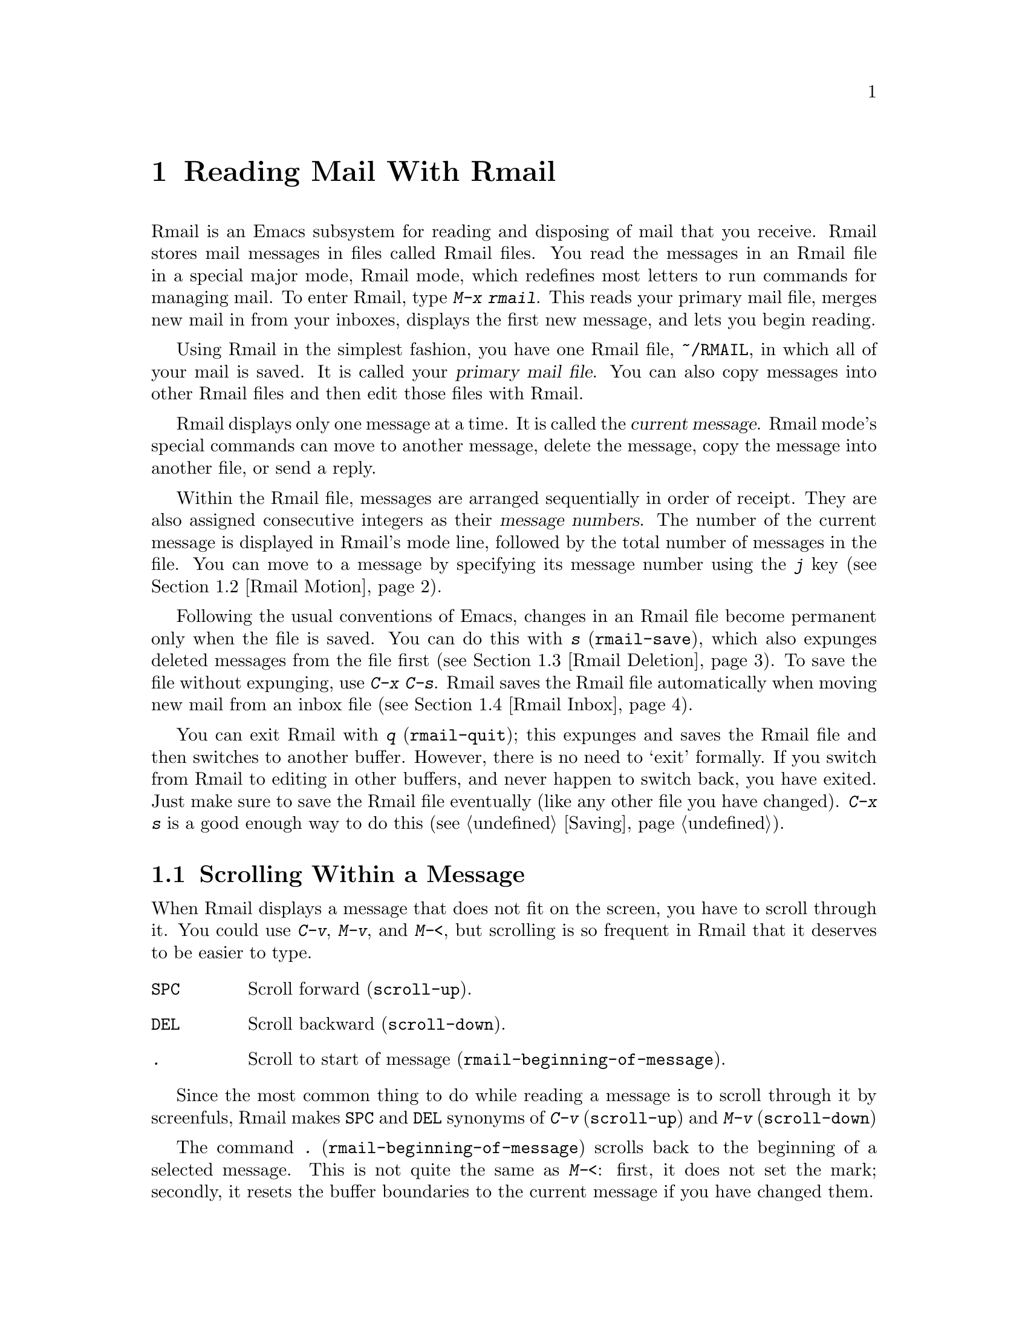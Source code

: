 
@node Rmail, Calendar/Diary, Sending Mail, Top
@chapter Reading Mail With Rmail
@cindex Rmail
@cindex message
@findex rmail

  Rmail is an Emacs subsystem for reading and disposing of mail that you
receive.  Rmail stores mail messages in files called Rmail files.  You read
the messages in an Rmail file in a special major mode, Rmail mode,
which redefines most letters to run commands for managing mail.  To enter
Rmail, type @kbd{M-x rmail}.  This reads your primary mail file, merges
new mail in from your inboxes, displays the first new message, and lets
you begin reading.

@cindex primary mail file
  Using Rmail in the simplest fashion, you have one Rmail file,
@file{~/RMAIL}, in which all of your mail is saved.  It is called your
@dfn{primary mail file}.  You can also copy messages into other Rmail
files and then edit those files with Rmail.

  Rmail displays only one message at a time.  It is called the
@dfn{current message}.  Rmail mode's special commands can move to
another message, delete the message, copy the message into another file,
or send a reply.

@cindex message number
  Within the Rmail file, messages are arranged sequentially in order
of receipt.  They are also assigned consecutive integers as their
@dfn{message numbers}.  The number of the current message is displayed
in Rmail's mode line, followed by the total number of messages in the
file.  You can move to a message by specifying its message number
using the @kbd{j} key (@pxref{Rmail Motion}).

@kindex s (Rmail)
@findex rmail-save
  Following the usual conventions of Emacs, changes in an Rmail file become
permanent only when the file is saved.  You can do this with @kbd{s}
(@code{rmail-save}), which also expunges deleted messages from the file
first (@pxref{Rmail Deletion}).  To save the file without expunging, use
@kbd{C-x C-s}.  Rmail saves the Rmail file automatically when moving new
mail from an inbox file (@pxref{Rmail Inbox}).

@kindex q (Rmail)
@findex rmail-quit
  You can exit Rmail with @kbd{q} (@code{rmail-quit}); this expunges and
saves the Rmail file and then switches to another buffer.  However, there is
no need to `exit' formally.  If you switch from Rmail to editing in
other buffers, and never happen to switch back, you have exited.  Just
make sure to save the Rmail file eventually (like any other file you
have changed).  @kbd{C-x s} is a good enough way to do this
(@pxref{Saving}).

@menu
* Scroll: Rmail Scrolling.   Scrolling through a message.
* Motion: Rmail Motion.      Moving to another message.
* Deletion: Rmail Deletion.  Deleting and expunging messages.
* Inbox: Rmail Inbox.        How mail gets into the Rmail file.
* Files: Rmail Files.        Using multiple Rmail files.
* Output: Rmail Output.	     Copying message out to files.
* Labels: Rmail Labels.      Classifying messages by labeling them.
* Summary: Rmail Summary.    Summaries show brief info on many messages.
* Reply: Rmail Reply.        Sending replies to messages you are viewing.
* Editing: Rmail Editing.    Editing message text and headers in Rmail.
* Digest: Rmail Digest.      Extracting the messages from a digest message.
@end menu

@node Rmail Scrolling, Rmail Motion, Rmail, Rmail
@section Scrolling Within a Message

  When Rmail displays a message that does not fit on the screen, you
have to scroll through it.  You could use @kbd{C-v}, @kbd{M-v},
and @kbd{M-<}, but scrolling is so frequent in Rmail that it deserves to be
easier to type.

@table @kbd
@item @key{SPC}
Scroll forward (@code{scroll-up}).
@item @key{DEL}
Scroll backward (@code{scroll-down}).
@item .
Scroll to start of message (@code{rmail-beginning-of-message}).
@end table

@kindex SPC (Rmail)
@kindex DEL (Rmail)
  Since the most common thing to do while reading a message is to scroll
through it by screenfuls, Rmail makes @key{SPC} and @key{DEL} synonyms of
@kbd{C-v} (@code{scroll-up}) and @kbd{M-v} (@code{scroll-down})

@kindex . (Rmail)
@findex rmail-beginning-of-message
  The command @kbd{.} (@code{rmail-beginning-of-message}) scrolls back to the
beginning of a selected message.  This is not quite the same as @kbd{M-<}:
first, it does not set the mark; secondly, it resets the buffer
boundaries to the current message if you have changed them.

@node Rmail Motion, Rmail Deletion, Rmail Scrolling, Rmail
@section Moving Among Messages

  The most basic thing to do with a message is to read it.  The way to
do this in Rmail is to make the message current.  You can make any
message current, given its message number, by using the @kbd{j} command, but
people most often move sequentially through the file, since this is the
order of receipt of messages.  When you enter Rmail, you are positioned
at the first new message (new messages are those received after you last
used Rmail), or at the last message if there are no new messages this
time.  Move forward to see other new messages if there are any; move
backward to re-examine old messages.

@table @kbd
@item n
Move to the next non-deleted message, skipping any intervening deleted @*
messages (@code{rmail-next-undeleted-message}).
@item p
Move to the previous non-deleted message @*
(@code{rmail-previous-undeleted-message}).
@item M-n
Move to the next message, including deleted messages
(@code{rmail-next-message}).
@item M-p
Move to the previous message, including deleted messages
(@code{rmail-previous-message}).
@item j
Move to the first message.  With argument @var{n}, move to
message number @var{n} (@code{rmail-show-message}).
@item >
Move to the last message (@code{rmail-last-message}).

@item M-s @var{regexp} @key{RET}
Move to the next message containing a match for @var{regexp}
(@code{rmail-search}).  If @var{regexp} is empty, the last regexp used is
used again.

@item - M-s @var{regexp} @key{RET}
Move to the previous message containing a match for @var{regexp}.
If @var{regexp} is empty, the last regexp used is used again.
@end table

@kindex n (Rmail)
@kindex p (Rmail)
@kindex M-n (Rmail)
@kindex M-p (Rmail)
@findex rmail-next-undeleted-message
@findex rmail-previous-undeleted-message
@findex rmail-next-message
@findex rmail-previous-message
  To move among messages in Rmail, you can use @kbd{n} and @kbd{p}.
These keys move through the messages sequentially but skip over deleted
messages, which is usually what you want to do.  Their command
definitions are named @code{rmail-next-undeleted-message} and
@code{rmail-previous-undeleted-message}.  If you do not want to skip
deleted messages---for example, if you want to move to a message to
undelete it---use the variants @kbd{M-n} (@code{rmail-next-message}) and
@kbd{M-p} (@code{rmail-previous-message}).  A numeric argument to any of
these commands serves as a repeat count.@refill

  In Rmail, you can specify a numeric argument by just typing the digits.
It is not necessary to type @kbd{C-u} first.

@kindex M-s (Rmail)
@findex rmail-search
  The @kbd{M-s} (@code{rmail-search}) command is Rmail's version of
search.  The usual incremental search command @kbd{C-s} works in Rmail,
but searches only within the current message.  The purpose of @kbd{M-s}
is to search for another message.  It reads a regular expression
(@pxref{Regexps}) non-incrementally, then starts searching at the
beginning of the following message for a match.  The message containing
the match is selected.

  To search backward in the file for another message, give @kbd{M-s} a
negative argument.  In Rmail you can do this with @kbd{- M-s}.

  It is also possible to search for a message based on labels.
@xref{Rmail Labels}.

@kindex j (Rmail)
@kindex > (Rmail)
@findex rmail-show-message
@findex rmail-last-message
  To move to a message specified by absolute message number, use @kbd{j}
(@code{rmail-show-message}) with the message number as argument.  With
no argument, @kbd{j} selects the first message.  @kbd{>}
(@code{rmail-last-message}) selects the last message.

@node Rmail Deletion, Rmail Inbox, Rmail Motion, Rmail
@section Deleting Messages

@cindex deletion (Rmail)
  When you no longer need to keep a message, you can @dfn{delete} it.  This
flags it as ignorable, and some Rmail commands will pretend it is no longer
present, but it still has its place in the Rmail file and still has its
message number.

@cindex expunging (Rmail)
  @dfn{Expunging} the Rmail file actually removes the deleted messages.
The remaining messages are renumbered consecutively.  Expunging is the only
action that changes the message number of any message, except for
undigestifying (@pxref{Rmail Digest}).

@table @kbd
@item d
Delete the current message and move to the next non-deleted message
(@code{rmail-delete-forward}).
@item C-d
Delete the current message and move to the previous non-deleted
message (@code{rmail-delete-backward}).
@item u
Undelete the current message, or move back to a deleted message and
undelete it (@code{rmail-undelete-previous-message}).
@item e
@itemx x
Expunge the Rmail file (@code{rmail-expunge}).  These two
commands are synonyms.
@end table

@kindex d (Rmail)
@kindex C-d (Rmail)
@findex rmail-delete-forward
@findex rmail-delete-backward
  There are two Rmail commands for deleting messages.  Both delete the
current message and select another message.  @kbd{d}
(@code{rmail-delete-forward}) moves to the following message, skipping
messages already deleted, while @kbd{C-d} (@code{rmail-delete-backward})
moves to the previous non-deleted message.  If there is no non-deleted
message to move to in the specified direction, the message that was just
deleted remains current.

@cindex undeletion (Rmail)
@kindex e (Rmail)
@findex rmail-expunge
  To make all deleted messages disappear from the Rmail file, type
@kbd{e} (@code{rmail-expunge}).  Until you do this, you can still
@dfn{undelete} the deleted messages.

@kindex u (Rmail)
@findex rmail-undelete-previous-message
  To undelete, type
@kbd{u} (@code{rmail-undelete-previous-message}), which cancels the
effect of a @kbd{d} command (usually).  It undeletes the current message
if the current message is deleted.  Otherwise it moves backward to previous
messages until a deleted message is found, and undeletes that message.

  You can usually undo a @kbd{d} with a @kbd{u} because the @kbd{u}
moves back to and undeletes the message that the @kbd{d} deleted.  This
does not work when the @kbd{d} skips a few already-deleted messages that
follow the message being deleted; in that case the @kbd{u} command
undeletes the last of the messages that were skipped.  There is no clean
way to avoid this problem.  However, by repeating the @kbd{u} command,
you can eventually get back to the message you intended to
undelete.  You can also reach that message with @kbd{M-p} commands and
then type @kbd{u}.@refill

  A deleted message has the @samp{deleted} attribute, and as a result
@samp{deleted} appears in the mode line when the current message is
deleted.  In fact, deleting or undeleting a message is nothing more than
adding or removing this attribute.  @xref{Rmail Labels}.

@node Rmail Inbox, Rmail Files, Rmail Deletion, Rmail
@section Rmail Files and Inboxes
@cindex inbox file

  Unix places your incoming mail in a file called your @dfn{inbox}.
When you start up Rmail, it copies the new messages from your inbox into
your primary mail file, an Rmail file which also contains other messages
saved from previous Rmail sessions.  In this file, you actually
read the mail with Rmail.  The operation is called @dfn{getting new mail}.
You can repeat it at any time using the @kbd{g} key in Rmail.  The inbox
file name is @file{/usr/spool/mail/@var{username}} in Berkeley Unix,
@file{/usr/mail/@var{username}} in system V.

  There are two reason for having separate Rmail files and inboxes.

@enumerate
@item
The format in which Unix delivers the mail in the inbox is not
adequate for Rmail mail storage.  It has no way to record attributes
(such as @samp{deleted}) or user-specified labels; it has no way to record
old headers and reformatted headers; it has no way to record cached
summary line information.

@item
It is very cumbersome to access an inbox file without danger of losing
mail, because it is necessary to interlock with mail delivery.
Moreover, different Unix systems use different interlocking
techniques.  The strategy of moving mail out of the inbox once and for
all into a separate Rmail file avoids the need for interlocking in all
the rest of Rmail, since only Rmail operates on the Rmail file.
@end enumerate

  When getting new mail, Rmail first copies the new mail from the inbox
file to the Rmail file and saves the Rmail file.  It then deletes the
inbox file.  This way a system crash may cause duplication of mail between
the inbox and the Rmail file, but it cannot lose mail.

  Copying mail from an inbox in the system's mailer directory actually puts
it in an intermediate file, @file{~/.newmail}.  This is because the
interlocking is done by a C program that copies to another file.
@file{~/.newmail} is deleted after mail merging is successful.  If there is
a crash at the wrong time, this file will continue to exist and will be
used as an inbox the next time you get new mail.

@node Rmail Files, Rmail Output, Rmail Inbox, Rmail
@section Multiple Mail Files

  Rmail operates by default on your @dfn{primary mail file}, which is
named @file{~/RMAIL} and which receives your incoming mail from your
system inbox file. You can also have other mail files and edit them with
Rmail.  These files can receive mail through their own inboxes, or you
can move messages into them by explicit command in Rmail (@pxref{Rmail
Output}).

@table @kbd
@item i @var{file} @key{RET}
Read @var{file} into Emacs and run Rmail on it (@code{rmail-input}).

@item M-x set-rmail-inbox-list @key{RET} @var{files} @key{RET}
Specify inbox file names for current Rmail file to get mail from.

@item g
Merge new mail from current Rmail file's inboxes
(@code{rmail-get-new-mail}).

@item C-u g @var{file}
Merge new mail from inbox file @var{file}.
@end table

@kindex i (Rmail)
@findex rmail-input
  To run Rmail on a file other than your primary mail file, you may use
the @kbd{i} (@code{rmail-input}) command in Rmail.  This visits the
file, puts it in Rmail mode, and then gets new mail from the file's
inboxes if any.  You can also use @kbd{M-x rmail-input} even when not in
Rmail.

  The file you read with @kbd{i} does not have to be in Rmail file format.
It could also be Unix mail format, mmdf format, or it could be a mixture
of all three, as long as each message has one of the three formats.
Rmail recognizes all three and converts all the messages to proper Rmail
format before showing you the file.

@findex set-rmail-inbox-list
  Each Rmail file can contain a list of inbox file names; you can specify
this list with @kbd{M-x set-rmail-inbox-list @key{RET} @var{files}
@key{RET}}.  The argument can contain any number of file names, separated
by commas.  It can also be empty, which specifies that this file should
have no inboxes.  Once a list of inboxes is specified, the Rmail file
remembers it permanently until it is explicitly changed.@refill

@kindex g (Rmail)
@findex rmail-get-new-mail
  If an Rmail file has inboxes, new mail is merged in from the inboxes
when you bring the Rmail file into Rmail, and when you use the @kbd{g}
(@code{rmail-get-new-mail}) command.  If the Rmail file
specifies no inboxes, then no new mail is merged in at these times.  A
special exception is made for your primary mail file: Rmail uses the
standard system inbox for it if it does not specify an inbox.

  To merge mail from a file that is not the usual inbox, give the
@kbd{g} key a numeric argument, as in @kbd{C-u g}.  Rmail prompts you
for a file name and merges mail from that file.  The inbox file is not
deleted or changed at all when you use @kbd{g} with an argument, so this
is a general way of merging one file of messages into another.

@node Rmail Output, Rmail Labels, Rmail Files, Rmail
@section Copying Messages Out to Files

@table @kbd
@item o @var{file} @key{RET}
Append a copy of the current message to the file @var{file},
writing it in Rmail file format (@code{rmail-output-to-rmail-file}).

@item C-o @var{file} @key{RET}
Append a copy of the current message to the file @var{file},
writing it in Unix mail file format (@code{rmail-output}).
@end table

@kindex o (Rmail)
@findex rmail-output-to-rmail-file
@kindex C-o (Rmail)
@findex rmail-output
  If an Rmail file has no inboxes, use explicit @kbd{o} commands to
write Rmail files.

  @kbd{o} (@code{rmail-output-to-rmail-file}) appends the current
message in Rmail format to the end of a specified file.  This is the
best command to use to move messages between Rmail files.  If you are
currently visiting the other Rmail file, copying is done into the other
file's Emacs buffer instead.  You should eventually save the buffer on
disk.

  The @kbd{C-o} (@code{rmail-output}) command in Rmail appends a copy of
the current message to a specified file, in Unix mail file format.  This
is useful for moving messages into files to be read by other mail
processors that do not understand Rmail format.

  Copying a message with @kbd{o} or @kbd{C-o} gives the original copy of the
message the @samp{filed} attribute. @samp{filed} appears in the mode
line when such a message is current.

  Normally you should use only @kbd{o} to output messages to other Rmail
files, never @kbd{C-o}.  But it is also safe if you always use
@kbd{C-o}, never @kbd{o}.  When a file is visited in Rmail, the last
message is checked, and if it is in Unix format, the entire file is
scanned and all Unix-format messages are converted to Rmail format.
(The reason for checking the last message is that scanning the file is
slow and most Rmail files have only Rmail format messages.)  If you use
@kbd{C-o} consistently, the last message is guaranteed to be in Unix
format, so Rmail will convert all messages properly.

When you and other users want to append mail to the same file, you
probably always want to use @kbd{C-o} instead of @kbd{o}.  Other mail
processors may not know Rmail format but will know Unix format.

  In any case, always use @kbd{o} to add to an Rmail file that is being
visited in Rmail.  Adding messages with @kbd{C-o} to the actual disk file
will trigger a ``simultaneous editing'' warning when you ask to save the
Emacs buffer, and the messages will be lost if you do save.

@node Rmail Labels, Rmail Summary, Rmail Output, Rmail
@section Labels
@cindex label (Rmail)
@cindex attribute (Rmail)

  Each message can have various @dfn{labels} assigned to it as a means of
classification.  A label has a name; different names mean different labels.
Any given label is either present or absent on a particular message.  A few
label names have standard meanings and are given to messages automatically
by Rmail when appropriate; these special labels are called @dfn{attributes}.
All other labels are assigned by the user.

@table @kbd
@item a @var{label} @key{RET}
Assign the label @var{label} to the current message (@code{rmail-add-label}).
@item k @var{label} @key{RET}
Remove the label @var{label} from the current message (@code{rmail-kill-label}).
@item C-M-n @var{labels} @key{RET}
Move to the next message that has one of the labels @var{labels}
(@code{rmail-next-labeled-message}).
@item C-M-p @var{labels} @key{RET}
Move to the previous message that has one of the labels @var{labels}
(@code{rmail-previous-labeled-message}).
@item C-M-l @var{labels} @key{RET}
Make a summary of all messages containing any of the labels @var{labels}
(@code{rmail-summary-by-labels}).
@end table

@noindent
Specifying an empty string for one these commands means to use the last
label specified for any of these commands.

@kindex a (Rmail)
@kindex k (rmail)
@findex rmail-add-label
@findex rmail-kill-label
  The @kbd{a} (@code{rmail-add-label}) and @kbd{k}
(@code{rmail-kill-label}) commands allow you to assign or remove any
label on the current message.  If the @var{label} argument is empty, it
means to assign or remove the label most recently assigned or
removed.

  Once you have given messages labels to classify them as you wish, there
are two ways to use the labels: in moving and in summaries.

@kindex C-M-n (Rmail)
@kindex C-M-p (Rmail)
@findex rmail-next-labeled-message
@findex rmail-previous-labeled-message
  The command @kbd{C-M-n @var{labels} @key{RET}}
(@code{rmail-next-labeled-message}) moves to the next message that has one
of the labels @var{labels}.  @var{labels} is one or more label names,
separated by commas.  @kbd{C-M-p} (@code{rmail-previous-labeled-message})
is similar, but moves backwards to previous messages.  A preceding numeric
argument to either one serves as a repeat count.@refill

@kindex C-M-l (Rmail)
@findex rmail-summary-by-labels
  The command @kbd{C-M-l @var{labels} @key{RET}}
(@code{rmail-summary-by-labels}) displays a summary containing only the
messages that have at least one of a specified set of messages.  The
argument @var{labels} is one or more label names, separated by commas.
@xref{Rmail Summary}, for information on summaries.@refill

  If the @var{labels} argument to @kbd{C-M-n}, @kbd{C-M-p} or
@kbd{C-M-l} is empty, it means to use the last set of labels specified
for any of these commands.

  Some labels such as @samp{deleted} and @samp{filed} have built-in
meanings and are assigned to or removed from messages automatically at
appropriate times; these labels are called @dfn{attributes}.  Here is a
list of Rmail attributes:

@table @samp
@item unseen
Means the message has never been current.  Assigned to messages when
they come from an inbox file, and removed when a message is made
current.
@item deleted
Means the message is deleted.  Assigned by deletion commands and
removed by undeletion commands (@pxref{Rmail Deletion}).
@item filed
Means the message has been copied to some other file.  Assigned by the
file output commands (@pxref{Rmail Files}).
@item answered
Means you have mailed an answer to the message.  Assigned by the @kbd{r}
command (@code{rmail-reply}).  @xref{Rmail Reply}.
@item forwarded
Means you have forwarded the message to other users.  Assigned by the
@kbd{f} command (@code{rmail-forward}).  @xref{Rmail Reply}.
@item edited
Means you have edited the text of the message within Rmail.
@xref{Rmail Editing}.
@end table

  All other labels are assigned or removed only by the user, and it is up
to the user to decide what they mean.

@node Rmail Summary, Rmail Reply, Rmail Labels, Rmail
@section Summaries
@cindex summary (Rmail)

  A @dfn{summary} is a buffer Rmail creates and displays to give you an
overview of the mail in an Rmail file.  It contains one line per message;
each line shows the message number, the sender, the labels, and the
subject.  When you select the summary buffer, you can use a number of
commands to select messages by moving in the summary buffer, or to
delete or undelete messages.

  A summary buffer applies to a single Rmail file only; if you are
editing multiple Rmail files, they have separate summary buffers.  The
summary buffer name is generated by appending @samp{-summary} to the
Rmail buffer's name.  Only one summary buffer is displayed at a
time unless you make several windows and select the summary buffers by
hand.

@menu
* Rmail Make Summary::  Making various sorts of summaries.
* Rmail Summary Edit::  Manipulating messages from the summary.
@end menu

@node Rmail Make Summary, Rmail Summary Edit, Rmail Summary, Rmail Summary
@subsection Making Summaries

  Here are the commands to create a summary for the current Rmail file.
Summaries do not update automatically; to make an updated summary, you
must use one of the commands again.

@table @kbd
@item h
@itemx C-M-h
Summarize all messages (@code{rmail-summary}).
@item l @var{labels} @key{RET}
@itemx C-M-l @var{labels} @key{RET}
Summarize message that have one or more of the specified labels
(@code{rmail-summary-by-labels}).
@item C-M-r @var{rcpts} @key{RET}
Summarize messages that have one or more of the specified recipients
(@code{rmail-summary-by-recipients}).
@end table

@kindex h (Rmail)
@findex rmail-summary
  The @kbd{h} or @kbd{C-M-h} (@code{rmail-summary}) command fills the
summary buffer for the current Rmail file with a summary of all the
messages in the file.  It then displays and selects the summary buffer
in another window.

@kindex l (Rmail)
@kindex C-M-l (Rmail)
@findex rmail-summary-by-labels
  The @kbd{l} or @kbd{C-M-l @var{labels} @key{RET}} 
(@code{rmail-summary-by-labels}) makes
a partial summary mentioning only the messages that have one or more of the
labels @var{labels}.  @var{labels} should contain label names separated by
commas.@refill

@kindex C-M-r (Rmail)
@findex rmail-summary-by-recipients
  @kbd{C-M-r @var{rcpts} @key{RET}} (@code{rmail-summary-by-recipients})
makes a partial summary mentioning only the messages that have one or more
of the recipients @var{rcpts}.  @var{rcpts} should contain mailing
addresses separated by commas.@refill

  Note that there is only one summary buffer for any Rmail file; making one
kind of summary discards any previously made summary.

@node Rmail Summary Edit,, Rmail Make Summary, Rmail Summary
@subsection Editing in Summaries

  Summary buffers are given the major mode Rmail Summary mode, which
provides the following special commands:

@table @kbd
@item j
Select the message described by the line that point is on
(@code{rmail-summary-goto-msg}).
@item C-n
Move to next line and select its message in Rmail
(@code{rmail-summary-next-all}).
@item C-p
Move to previous line and select its message
(@code{rmail-summary-@*previous-all}).
@item n
Move to next line, skipping lines saying `deleted', and select its
message (@code{rmail-summary-next-msg}).
@item p
Move to previous line, skipping lines saying `deleted', and select
its message (@code{rmail-summary-previous-msg}).
@item d
Delete the current line's message, then do like @kbd{n}
(@code{rmail-summary-delete-forward}).
@item u
Undelete and select this message or the previous deleted message in
the summary (@code{rmail-summary-undelete}).
@item @key{SPC}
Scroll the other window (presumably Rmail) forward
(@code{rmail-summary-scroll-msg-up}).
@item @key{DEL}
Scroll the other window backward (@code{rmail-summary-scroll-msg-down}).
@item x
Kill the summary window (@code{rmail-summary-exit}).
@item q
Exit Rmail (@code{rmail-summary-quit}).
@end table

@kindex C-n (Rmail summary)
@kindex C-p (Rmail summary)
@findex rmail-summary-next-all
@findex rmail-summary-previous-all
  The keys @kbd{C-n}(@code{rmail-summary-next-all}) and @kbd{C-p}
(@code{rmail-summary-previous-all}) are modified in Rmail Summary mode.
In addition to moving point in the summary buffer, they also cause the
line's message to become current in the associated Rmail buffer.  That
buffer is also made visible in another window if it is not currently
visible.

@kindex n (Rmail summary)
@kindex p (Rmail summary)
@findex rmail-summary-next-msg
@findex rmail-summary-previous-msg
  @kbd{n} and @kbd{p} are similar to @kbd{C-n} and @kbd{C-p}, but skip
lines that say `message deleted'.  They are like the @kbd{n} and @kbd{p}
keys of Rmail itself.  Note, however, that in a partial summary these
commands move only among the message listed in the summary.@refill

@kindex j (Rmail summary)
@findex rmail-summary-goto-msg
  The other Emacs cursor motion commands are not changed in Rmail
Summary mode, so it is easy to get the point on a line whose message is
not selected in Rmail.  This can also happen if you switch to the Rmail
window and switch messages there.  To get the Rmail buffer back in sync
with the summary, use the @kbd{j} (@code{rmail-summary-goto-msg})
command, which selects the message of the current summary line in Rmail.

@kindex d (Rmail summary)
@kindex u (Rmail summary)
@findex rmail-summary-delete-forward
@findex rmail-summary-undelete
  Deletion and undeletion can also be done from the summary buffer.
They always work based on where point is located in the summary buffer,
ignoring which message is selected in Rmail.  @kbd{d}
(@code{rmail-summary-delete-forward}) deletes the current line's
message, then moves to the next line whose message is not deleted and
selects that message.  The inverse is @kbd{u}
(@code{rmail-summary-undelete}), which moves back (if necessary) to a
line whose message is deleted, undeletes that message, and selects it in
Rmail.

@kindex SPC (Rmail summary)
@kindex DEL (Rmail summary)
@findex rmail-summary-scroll-msg-down
@findex rmail-summary-scroll-msg-up
  When moving through messages with the summary buffer, it is convenient
to be able to scroll the message while remaining in the summary window.
The commands @key{SPC} (@code{rmail-summary-scroll-msg-up}) and
@key{DEL} (@code{rmail-summary-scroll-msg-down}) do this.  They scroll
the message just as they do when the Rmail buffer is selected.@refill

@kindex x (Rmail summary)
@findex rmail-summary-exit
  When you are finished using the summary, type @kbd{x}
(@code{rmail-summary-exit}) to kill the summary buffer's window.

@kindex q (Rmail summary)
@findex rmail-summary-quit
  You can also exit Rmail while in the summary.  @kbd{q}
(@code{rmail-summary-quit}) kills the summary window, then saves the
Rmail file and switches to another buffer.

@node Rmail Reply, Rmail Editing, Rmail Summary, Rmail
@section Sending Replies

  Rmail has several commands that use Mail mode to send mail.
@xref{Sending Mail}, for information on using Mail mode.  Only the
special commands of Rmail for entering Mail mode are documented here.
Note that the usual keys for sending mail, @kbd{C-x m} and @kbd{C-x 4
m}, are available in Rmail mode and work just as they usually do.@refill

@table @kbd
@item m
Send a message (@code{rmail-mail}).
@item c
Continue editing already started outgoing message (@code{rmail-continue}).
@item r
Send a reply to the current Rmail message (@code{rmail-reply}).
@item f
Forward current message to other users (@code{rmail-forward}).
@end table

@kindex r (Rmail)
@findex rmail-reply
@vindex rmail-dont-reply-to
@cindex reply to a message
 To reply to a the message you are reading in Rmail, type @kbd{r}
(@code{rmail-reply}).  This displays the @samp{*mail*} buffer in another
window, much like @kbd{C-x 4 m}, but pre-initializes the @samp{Subject},
@samp{To}, @samp{CC}, and @samp{In-reply-to} header fields based on the
message you reply to.  The @samp{To} field is given the sender of
that message, and the @samp{CC} gets all the recipients of that message.
Recipients that match elements of the list
@code{rmail-dont-reply-to} are omitted; by default, this list contains
your own mailing address.@refill

  Once you have initialized the @samp{*mail*} buffer this way, sending the
mail goes as usual (@pxref{Sending Mail}).  You can edit the presupplied
header fields if they are not what you want.

@kindex C-c C-y (Mail mode)
@findex mail-yank-original
  One additional Mail mode command is available when you invoke mail
from Rmail: @kbd{C-c C-y} (@code{mail-yank-original}) inserts into the
outgoing message a copy of the current Rmail message.  Normally this is
the message you are replying to, but you can also switch to the Rmail
buffer, select a different message, switch back, and yank the new current
message.  Normally the yanked message is indented four spaces and has
most header fields deleted from it; an argument to @kbd{C-c C-y}
specifies the amount to indent.  @kbd{C-u C-c C-y} neither indents
the message nor deletes any header fields.@refill

@kindex f (Rmail)
@findex rmail-forward
@cindex forward a message
  Another frequent reason to send mail in Rmail is to forward the current
message to other users.  @kbd{f} (@code{rmail-forward}) makes this easy by
preinitializing the @samp{*mail*} buffer with the current message as the
text and a subject designating a forwarded message.  All you have to do is
fill in the recipients and send.@refill

@kindex m (Rmail)
@findex rmail-mail
  You can use the @kbd{m} (@code{rmail-mail}) command to start editing an
outgoing message that is not a reply.  It leaves the header fields empty.
Its only difference from @kbd{C-x 4 m} is that it makes the Rmail buffer
accessible for @kbd{C-c y}, just as @kbd{r} does.  Thus @kbd{m} can be
used to reply to or forward a message; it can do anything @kbd{r} or @kbd{f}
can do.@refill

@kindex c (Rmail)
@findex rmail-continue
  The @kbd{c} (@code{rmail-continue}) command resumes editing the
@samp{*mail*} buffer, to finish editing an outgoing message you were
already composing, or to alter a message you have sent.@refill

@node Rmail Editing, Rmail Digest, Rmail Reply, Rmail
@section Editing Within a Message

  Rmail mode provides a few special commands for moving within and
editing the current message.  In addition, the usual Emacs commands are
available (except for a few, such as @kbd{C-M-n} and @kbd{C-M-h}, that
are redefined by Rmail for other purposes).  However, the Rmail buffer
is normally read-only, and to alter it you must use the Rmail command
@kbd{w} described below.

@table @kbd
@item t
Toggle display of original headers (@code{rmail-toggle-headers}).
@item w
Edit current message (@code{rmail-edit-current-message}).
@end table

@kindex t (Rmail)
@findex rmail-toggle-header
@vindex rmail-ignored-headers
  Rmail reformats the header of each message before displaying it.
Normally this involves deleting most header fields, on the grounds that
they are not interesting.  The variable @code{rmail-ignored-headers}
should contain a regexp that matches the header fields to discard in
this way.  The original headers are saved permanently; to see what they
look like, use the @kbd{t} (@code{rmail-toggle-headers}) command.  This
discards the reformatted headers of the current message and displays it
with the original headers.  Repeating @kbd{t} reformats the message
again.  Selecting the message again also reformats.

@kindex w (Rmail)
@findex rmail-edit-current-message
  The Rmail buffer is normally read-only, and most of the characters you
would type to modify it (including most letters) are redefined as Rmail
commands.  This is usually not a problem since people rarely want to
change the text of a message.  When you do want to do this, type @kbd{w}
(@code{rmail-edit-current-message}), which changes from Rmail mode to
Rmail Edit mode, another major mode which is nearly the same as Text
mode.  The mode line indicates this change.

  In Rmail Edit mode, letters insert themselves as usual and the Rmail
commands are not available.  When you are finished editing the message
and are ready to go back to Rmail, type @kbd{C-c C-c}, which switches
back to Rmail mode.  To return to Rmail mode but cancel all the editing
you have done, type @kbd{C-c C-]}.

@vindex rmail-edit-mode-hook
  Entering Rmail Edit mode calls the value of the variable
@code{text-mode-hook} with no arguments, if that value exists and is not
@code{nil}.  It then does the same with the variable
@code{rmail-edit-mode-hook} and finally adds the attribute @samp{edited}
to the message.

@node Rmail Digest,, Rmail Editing, Rmail
@section Digest Messages
@cindex digest message
@cindex undigestify

  A @dfn{digest message} is a message which exists to contain and carry
several other messages.  Digests are used on moderated mailing lists.  All
messages that arrive for the list during a period of time, such as one
day, are put inside a single digest which is then sent to the subscribers.
Transmitting the single digest uses much less computer time than
transmitting the individual messages even though the total size is the
same, because the per-message overhead in network mail transmission is
considerable.

@findex undigestify-rmail-message
  When you receive a digest message, the most convenient way to read it is
to @dfn{undigestify} it: to turn it back into many individual messages.
You can then read and delete the individual messages as it suits you.

  To undigestify a message, select it and then type @kbd{M-x
undigestify-rmail-message}.  This copies each submessage as a separate
Rmail message and inserts them all following the digest.  The digest
message itself is flagged as deleted.
